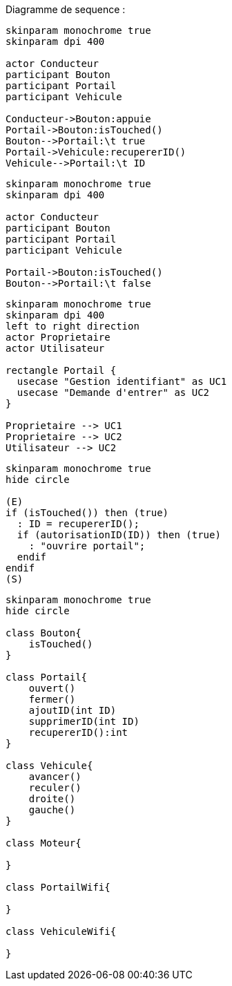Diagramme de sequence :

[plantuml, ouverture, png]
....
skinparam monochrome true
skinparam dpi 400

actor Conducteur
participant Bouton
participant Portail
participant Vehicule

Conducteur->Bouton:appuie
Portail->Bouton:isTouched()
Bouton-->Portail:\t true
Portail->Vehicule:recupererID()
Vehicule-->Portail:\t ID

....

[plantuml, png]
....
skinparam monochrome true
skinparam dpi 400

actor Conducteur
participant Bouton
participant Portail
participant Vehicule

Portail->Bouton:isTouched()
Bouton-->Portail:\t false

....

[plantuml, cas_utilisation, png]
....
skinparam monochrome true
skinparam dpi 400
left to right direction
actor Proprietaire
actor Utilisateur

rectangle Portail {
  usecase "Gestion identifiant" as UC1
  usecase "Demande d'entrer" as UC2
}

Proprietaire --> UC1
Proprietaire --> UC2
Utilisateur --> UC2

....

[plantuml, diagramme_activité, png]
....
skinparam monochrome true
hide circle

(E)
if (isTouched()) then (true)
  : ID = recupererID();
  if (autorisationID(ID)) then (true)
    : "ouvrire portail";
  endif
endif
(S)
....

[plantuml, diagramme_class, png]
....
skinparam monochrome true
hide circle

class Bouton{
    isTouched()
}

class Portail{
    ouvert()
    fermer()
    ajoutID(int ID)
    supprimerID(int ID)
    recupererID():int
}

class Vehicule{
    avancer()
    reculer()
    droite()
    gauche()
}

class Moteur{

}

class PortailWifi{

}

class VehiculeWifi{

}
....